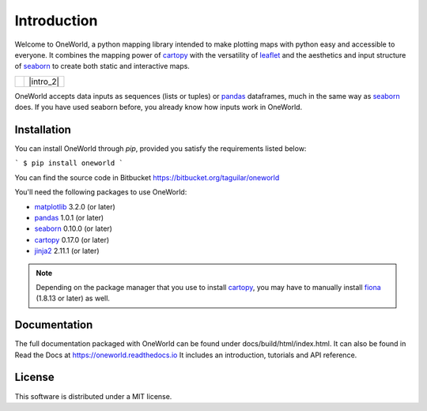 ************
Introduction
************

Welcome to OneWorld, a python mapping library intended to make plotting
maps with python easy and accessible to everyone. It combines the
mapping power of
`cartopy`_ with
the versatility of `leaflet`_ and
the aesthetics and input structure of  `seaborn`_
to create both static and interactive maps.

.. list-table::

    * - |intro_1|

      - |intro_2|

OneWorld accepts data inputs as sequences (lists or tuples) or 
`pandas`_ dataframes, much in the same
way as
`seaborn`_ does. If you have used seaborn
before, you already know how inputs work in OneWorld. 

Installation
============

You can install OneWorld through `pip`, provided you satisfy the
requirements listed below:

```
$ pip install oneworld
```

You can find the source code in Bitbucket https://bitbucket.org/taguilar/oneworld

You'll need the following packages to use OneWorld:

* `matplotlib`_ 3.2.0 (or later)
* `pandas`_ 1.0.1 (or later)
* `seaborn`_ 0.10.0 (or later)
* `cartopy`_ 0.17.0 (or later)
* `jinja2`_ 2.11.1 (or later)

.. note:: Depending on the package manager
          that you use to install `cartopy`_, you may have to 
          manually install `fiona`_ (1.8.13 or later) as well.


Documentation
=============

The full documentation packaged with OneWorld can be found
under docs/build/html/index.html. It can also be found
in Read the Docs at https://oneworld.readthedocs.io
It includes an introduction, tutorials and API reference.


License
=======

This software is distributed under a MIT license.


.. _matplotlib: https://matplotlib.org/3.2.0/index.html
.. _cartopy: https://scitools.org.uk/cartopy/docs/latest/
.. _leaflet: https://leafletjs.com
.. _seaborn: https://seaborn.pydata.org
.. _pandas: https://pandas.pydata.org/
.. _jinja2: https://jinja.palletsprojects.com/en/2.11.x/
.. _fiona: https://pypi.org/project/Fiona/

.. |intro_1| image:: _static/tut_shp4.png
   :alt: Static Map
   :width: 100%

.. |intro_2| raw:: html

      <iframe src="_static/welcome.html" width="100%" height="250px" ></iframe>
